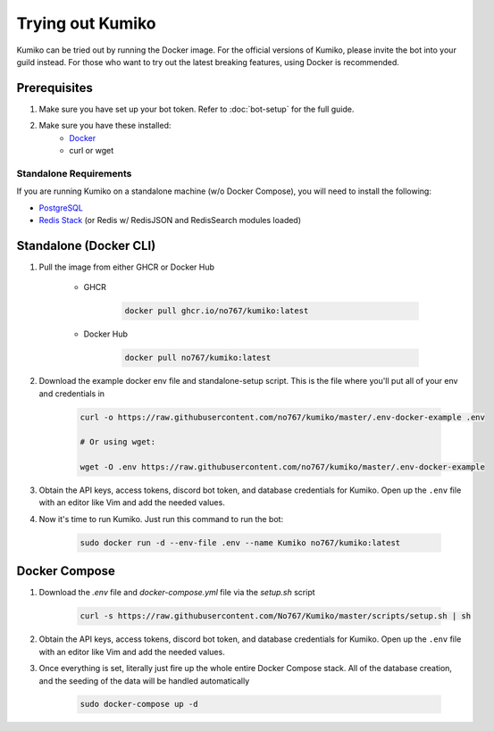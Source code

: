 Trying out Kumiko
==================

Kumiko can be tried out by running the Docker image. For the official versions of Kumiko, please invite the bot into your guild instead. For those who want to try out the latest breaking features, using Docker is recommended.

Prerequisites
-------------

1. Make sure you have set up your bot token. Refer to :doc:`bot-setup` for the full guide.
2. Make sure you have these installed:
    - `Docker <https://www.docker.com/>`_
    - curl or wget

Standalone Requirements
^^^^^^^^^^^^^^^^^^^^^^^

If you are running Kumiko on a standalone machine (w/o Docker Compose), you will need to install the following:

- `PostgreSQL <https://www.postgresql.org/>`_
- `Redis Stack <https://redis.io/docs/stack>`_ (or Redis w/ RedisJSON and RedisSearch modules loaded)

Standalone (Docker CLI)
-----------------------

1. Pull the image from either GHCR or Docker Hub
    
        - GHCR
    
            .. code-block:: bash
    
                docker pull ghcr.io/no767/kumiko:latest
    
        - Docker Hub
    
            .. code-block:: bash
    
                docker pull no767/kumiko:latest

2. Download the example docker env file and standalone-setup script. This is the file where you'll put all of your env and credentials in

        .. code-block:: bash
    
            curl -o https://raw.githubusercontent.com/no767/kumiko/master/.env-docker-example .env

            # Or using wget:

            wget -O .env https://raw.githubusercontent.com/no767/kumiko/master/.env-docker-example 

3. Obtain the API keys, access tokens, discord bot token, and database credentials for Kumiko. Open up the ``.env`` file with an editor like Vim and add the needed values.

4. Now it's time to run Kumiko. Just run this command to run the bot:

        .. code-block:: bash
    
            sudo docker run -d --env-file .env --name Kumiko no767/kumiko:latest

Docker Compose
--------------

1. Download the `.env` file and `docker-compose.yml` file via the `setup.sh` script

    .. code-block:: bash

        curl -s https://raw.githubusercontent.com/No767/Kumiko/master/scripts/setup.sh | sh

2. Obtain the API keys, access tokens, discord bot token, and database credentials for Kumiko. Open up the ``.env`` file with an editor like Vim and add the needed values.

3. Once everything is set, literally just fire up the whole entire Docker Compose stack. All of the database creation, and the seeding of the data will be handled automatically

    .. code-block:: bash

        sudo docker-compose up -d


